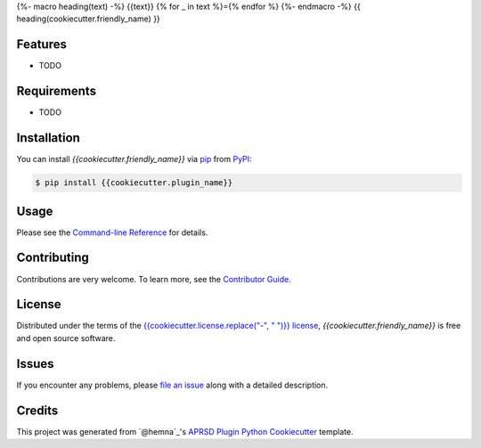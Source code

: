 {%- macro heading(text) -%}
{{text}}
{% for _ in text %}={% endfor %}
{%- endmacro -%}
{{ heading(cookiecutter.friendly_name) }}

|PyPI| |Status| |Python Version| |License|

|Read the Docs| |Tests| |Codecov|

|pre-commit|

.. |PyPI| image:: https://img.shields.io/pypi/v/{{cookiecutter.plugin_name}}.svg
   :target: https://pypi.org/project/{{cookiecutter.plugin_name}}/
   :alt: PyPI
.. |Status| image:: https://img.shields.io/pypi/status/{{cookiecutter.plugin_name}}.svg
   :target: https://pypi.org/project/{{cookiecutter.plugin_name}}/
   :alt: Status
.. |Python Version| image:: https://img.shields.io/pypi/pyversions/{{cookiecutter.plugin_name}}
   :target: https://pypi.org/project/{{cookiecutter.plugin_name}}
   :alt: Python Version
.. |License| image:: https://img.shields.io/pypi/l/{{cookiecutter.plugin_name}}
   :target: https://opensource.org/licenses/{{cookiecutter.license}}
   :alt: License
.. |Read the Docs| image:: https://img.shields.io/readthedocs/{{cookiecutter.plugin_name}}/latest.svg?label=Read%20the%20Docs
   :target: https://{{cookiecutter.plugin_name}}.readthedocs.io/
   :alt: Read the documentation at https://{{cookiecutter.plugin_name}}.readthedocs.io/
.. |Tests| image:: https://github.com/{{cookiecutter.github_username}}/{{cookiecutter.plugin_name}}/workflows/Tests/badge.svg
   :target: https://github.com/{{cookiecutter.github_username}}/{{cookiecutter.plugin_name}}/actions?workflow=Tests
   :alt: Tests
.. |Codecov| image:: https://codecov.io/gh/{{cookiecutter.github_username}}/{{cookiecutter.plugin_name}}/branch/main/graph/badge.svg
   :target: https://codecov.io/gh/{{cookiecutter.github_username}}/{{cookiecutter.plugin_name}}
   :alt: Codecov
.. |pre-commit| image:: https://img.shields.io/badge/pre--commit-enabled-brightgreen?logo=pre-commit&logoColor=white
   :target: https://github.com/pre-commit/pre-commit
   :alt: pre-commit


Features
--------

* TODO


Requirements
------------

* TODO


Installation
------------

You can install *{{cookiecutter.friendly_name}}* via pip_ from PyPI_:

.. code:: console

   $ pip install {{cookiecutter.plugin_name}}


Usage
-----

Please see the `Command-line Reference <Usage_>`_ for details.


Contributing
------------

Contributions are very welcome.
To learn more, see the `Contributor Guide`_.


License
-------

Distributed under the terms of the `{{cookiecutter.license.replace("-", " ")}} license`_,
*{{cookiecutter.friendly_name}}* is free and open source software.


Issues
------

If you encounter any problems,
please `file an issue`_ along with a detailed description.


Credits
-------

This project was generated from `@hemna`_'s `APRSD Plugin Python Cookiecutter`_ template.

.. _@cjolowicz: https://github.com/cjolowicz
.. _Cookiecutter: https://github.com/audreyr/cookiecutter
.. _{{cookiecutter.license.replace("-", " ")}} license: https://opensource.org/licenses/{{cookiecutter.license}}
.. _PyPI: https://pypi.org/
.. _APRSD Plugin Python Cookiecutter: https://github.com/hemna/cookiecutter-aprsd-plugin
.. _file an issue: https://github.com/{{cookiecutter.github_username}}/{{cookiecutter.plugin_name}}/issues
.. _pip: https://pip.pypa.io/
.. github-only
.. _Contributor Guide: CONTRIBUTING.rst
.. _Usage: https://{{cookiecutter.plugin_name}}.readthedocs.io/en/latest/usage.html
